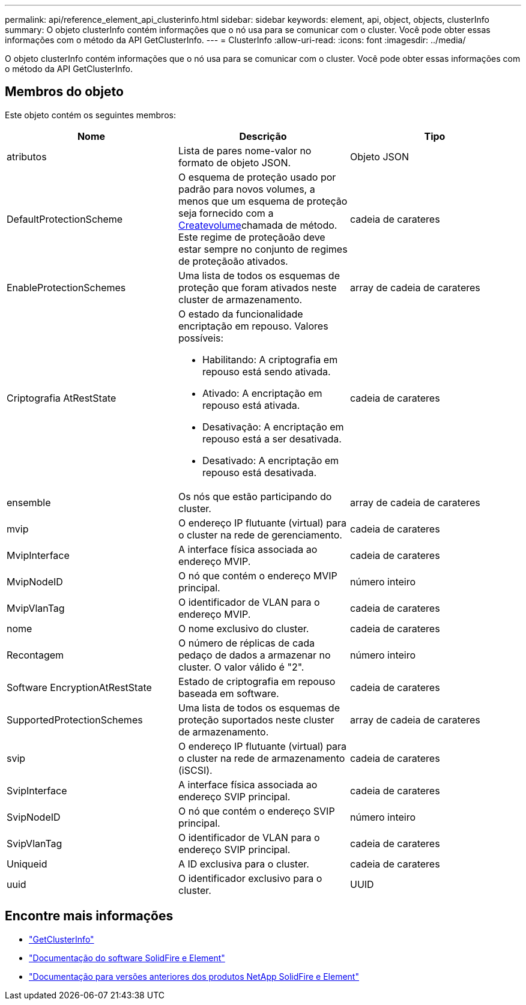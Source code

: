 ---
permalink: api/reference_element_api_clusterinfo.html 
sidebar: sidebar 
keywords: element, api, object, objects, clusterInfo 
summary: O objeto clusterInfo contém informações que o nó usa para se comunicar com o cluster. Você pode obter essas informações com o método da API GetClusterInfo. 
---
= ClusterInfo
:allow-uri-read: 
:icons: font
:imagesdir: ../media/


[role="lead"]
O objeto clusterInfo contém informações que o nó usa para se comunicar com o cluster. Você pode obter essas informações com o método da API GetClusterInfo.



== Membros do objeto

Este objeto contém os seguintes membros:

|===
| Nome | Descrição | Tipo 


 a| 
atributos
 a| 
Lista de pares nome-valor no formato de objeto JSON.
 a| 
Objeto JSON



 a| 
DefaultProtectionScheme
 a| 
O esquema de proteção usado por padrão para novos volumes, a menos que um esquema de proteção seja fornecido com a xref:reference_element_api_createvolume.adoc[Createvolume]chamada de método. Este regime de proteçãoão deve estar sempre no conjunto de regimes de proteçãoão ativados.
 a| 
cadeia de carateres



 a| 
EnableProtectionSchemes
 a| 
Uma lista de todos os esquemas de proteção que foram ativados neste cluster de armazenamento.
 a| 
array de cadeia de carateres



 a| 
Criptografia AtRestState
 a| 
O estado da funcionalidade encriptação em repouso. Valores possíveis:

* Habilitando: A criptografia em repouso está sendo ativada.
* Ativado: A encriptação em repouso está ativada.
* Desativação: A encriptação em repouso está a ser desativada.
* Desativado: A encriptação em repouso está desativada.

 a| 
cadeia de carateres



 a| 
ensemble
 a| 
Os nós que estão participando do cluster.
 a| 
array de cadeia de carateres



 a| 
mvip
 a| 
O endereço IP flutuante (virtual) para o cluster na rede de gerenciamento.
 a| 
cadeia de carateres



 a| 
MvipInterface
 a| 
A interface física associada ao endereço MVIP.
 a| 
cadeia de carateres



 a| 
MvipNodeID
 a| 
O nó que contém o endereço MVIP principal.
 a| 
número inteiro



 a| 
MvipVlanTag
 a| 
O identificador de VLAN para o endereço MVIP.
 a| 
cadeia de carateres



 a| 
nome
 a| 
O nome exclusivo do cluster.
 a| 
cadeia de carateres



 a| 
Recontagem
 a| 
O número de réplicas de cada pedaço de dados a armazenar no cluster. O valor válido é "2".
 a| 
número inteiro



 a| 
Software EncryptionAtRestState
 a| 
Estado de criptografia em repouso baseada em software.
 a| 
cadeia de carateres



 a| 
SupportedProtectionSchemes
 a| 
Uma lista de todos os esquemas de proteção suportados neste cluster de armazenamento.
 a| 
array de cadeia de carateres



 a| 
svip
 a| 
O endereço IP flutuante (virtual) para o cluster na rede de armazenamento (iSCSI).
 a| 
cadeia de carateres



 a| 
SvipInterface
 a| 
A interface física associada ao endereço SVIP principal.
 a| 
cadeia de carateres



 a| 
SvipNodeID
 a| 
O nó que contém o endereço SVIP principal.
 a| 
número inteiro



 a| 
SvipVlanTag
 a| 
O identificador de VLAN para o endereço SVIP principal.
 a| 
cadeia de carateres



 a| 
Uniqueid
 a| 
A ID exclusiva para o cluster.
 a| 
cadeia de carateres



 a| 
uuid
 a| 
O identificador exclusivo para o cluster.
 a| 
UUID

|===
[discrete]
== Encontre mais informações

* link:../api/reference_element_api_getclusterinfo.html["GetClusterInfo"]
* https://docs.netapp.com/us-en/element-software/index.html["Documentação do software SolidFire e Element"]
* https://docs.netapp.com/sfe-122/topic/com.netapp.ndc.sfe-vers/GUID-B1944B0E-B335-4E0B-B9F1-E960BF32AE56.html["Documentação para versões anteriores dos produtos NetApp SolidFire e Element"^]

